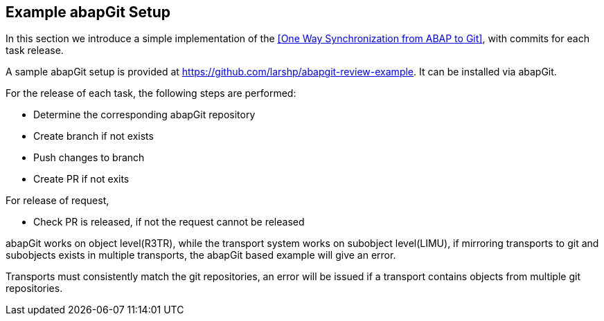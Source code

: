== Example abapGit Setup

// todo, adjust the URL, the repo will be transferred to the abapGit organization,

In this section we introduce a simple implementation of the <<One Way Synchronization from ABAP to Git>>, with commits for each task release.

A sample abapGit setup is provided at link:https://github.com/larshp/abapgit-review-example[https://github.com/larshp/abapgit-review-example]. It can be installed via abapGit.

// todo, how much to describe here vs the repo?

For the release of each task, the following steps are performed:

* Determine the corresponding abapGit repository
* Create branch if not exists
* Push changes to branch
* Create PR if not exits

For release of request,

* Check PR is released, if not the request cannot be released

// What happens if the PR is released but user wants to deliberately add further tasks (or accidentally does so)? see https://github.com/larshp/abapgit-review-example/issues/12

// todo, verify
abapGit works on object level(R3TR), while the transport system works on subobject level(LIMU), if mirroring transports to git and subobjects exists in multiple transports, the abapGit based example will give an error.

// todo, verify
Transports must consistently match the git repositories, an error will be issued if a transport contains objects from multiple git repositories.